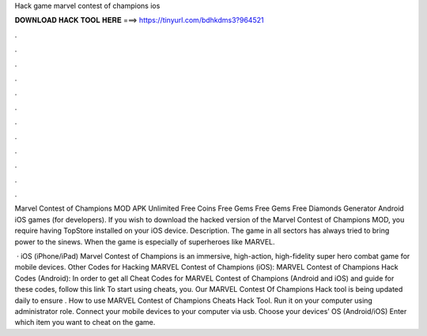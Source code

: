 Hack game marvel contest of champions ios



𝐃𝐎𝐖𝐍𝐋𝐎𝐀𝐃 𝐇𝐀𝐂𝐊 𝐓𝐎𝐎𝐋 𝐇𝐄𝐑𝐄 ===> https://tinyurl.com/bdhkdms3?964521



.



.



.



.



.



.



.



.



.



.



.



.

Marvel Contest of Champions MOD APK Unlimited Free Coins Free Gems Free Gems Free Diamonds Generator Android iOS games (for developers). If you wish to download the hacked version of the Marvel Contest of Champions MOD, you require having TopStore installed on your iOS device. Description. The game in all sectors has always tried to bring power to the sinews. When the game is especially of superheroes like MARVEL.

 · iOS (iPhone/iPad) Marvel Contest of Champions is an immersive, high-action, high-fidelity super hero combat game for mobile devices. Other Codes for Hacking MARVEL Contest of Champions (iOS): MARVEL Contest of Champions Hack Codes (Android): In order to get all Cheat Codes for MARVEL Contest of Champions (Android and iOS) and guide for these codes, follow this link To start using cheats, you. Our MARVEL Contest Of Champions Hack tool is being updated daily to ensure . How to use MARVEL Contest of Champions Cheats Hack Tool. Run it on your computer using administrator role. Connect your mobile devices to your computer via usb. Choose your devices’ OS (Android/iOS) Enter which item you want to cheat on the game.
